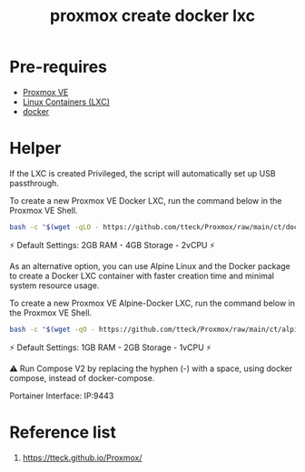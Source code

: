 :PROPERTIES:
:ID:       34b80a73-ba9a-4e21-a47a-b8e0c73d5188
:END:
#+title: proxmox create docker lxc
* Pre-requires
+ [[id:77bd7428-f1ee-4306-8d5a-62f38134dfc5][Proxmox VE]]
+ [[id:2c382716-6c15-4385-945f-e5f64e0c0b6e][Linux Containers (LXC)]]
+ [[id:e4fa2843-dc6e-4303-a209-40df1bd10a0f][docker]]

* Helper
If the LXC is created Privileged, the script will automatically set up USB passthrough.

To create a new Proxmox VE Docker LXC, run the command below in the Proxmox VE Shell.
#+begin_src bash
bash -c "$(wget -qLO - https://github.com/tteck/Proxmox/raw/main/ct/docker.sh)"
#+end_src
⚡ Default Settings: 2GB RAM - 4GB Storage - 2vCPU ⚡

As an alternative option, you can use Alpine Linux and the Docker package to create a Docker LXC container with faster creation time and minimal system resource usage.

To create a new Proxmox VE Alpine-Docker LXC, run the command below in the Proxmox VE Shell.
#+begin_src bash
bash -c "$(wget -qO - https://github.com/tteck/Proxmox/raw/main/ct/alpine-docker.sh)"
#+end_src
⚡ Default Settings: 1GB RAM - 2GB Storage - 1vCPU ⚡

⚠ Run Compose V2 by replacing the hyphen (-) with a space, using docker compose, instead of docker-compose.

Portainer Interface: IP:9443

* Reference list
1. https://tteck.github.io/Proxmox/
